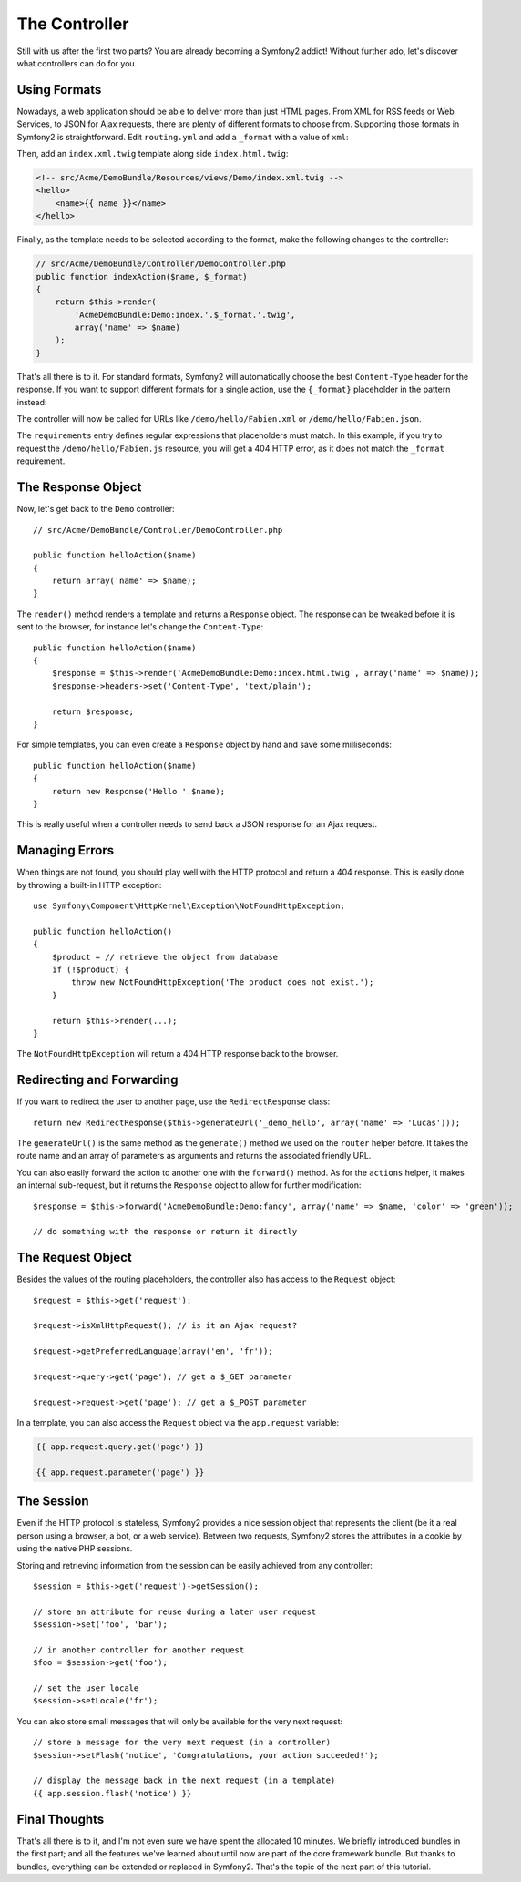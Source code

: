 .. index::
   single: Controller
   single: MVC; Controller

The Controller
==============

Still with us after the first two parts? You are already becoming a Symfony2
addict! Without further ado, let's discover what controllers can do for you.

.. index::
   single: Formats
   single: Controller; Formats
   single: Routing; Formats
   single: View; Formats

Using Formats
-------------

Nowadays, a web application should be able to deliver more than just HTML
pages. From XML for RSS feeds or Web Services, to JSON for Ajax requests,
there are plenty of different formats to choose from. Supporting those formats
in Symfony2 is straightforward. Edit ``routing.yml`` and add a ``_format``
with a value of ``xml``:

.. configuration-block::

    .. code-block:: php

        // src/Acme/DemoBundle/Controller/DemoController.php

        /**
         * @extra:Route("/hello/{name}", name="_demo_hello", defaults = {"_format" = "xml"})
         * @extra:Template()
         */
        public function helloAction($name)
        {
            return array('name' => $name);
        }

    .. code-block:: yaml

        # src/Acme/DemoBundle/Resources/config/routing.yml
        hello:
            pattern:  /hello/{name}
            defaults: { _controller: AcmeDemoBundle:Demo:index, _format: xml }

    .. code-block:: xml

        <!-- src/Acme/DemoBundle/Resources/config/routing.xml -->
        <route id="hello" pattern="/hello/{name}">
            <default key="_controller">AcmeDemoBundle:Demo:index</default>
            <default key="_format">xml</default>
        </route>

    .. code-block:: php

        // src/Acme/DemoBundle/Resources/config/routing.php
        $collection->add('hello', new Route('/hello/{name}', array(
            '_controller' => 'AcmeDemoBundle:Demo:index',
            '_format'     => 'xml',
        )));

Then, add an ``index.xml.twig`` template along side ``index.html.twig``:

.. code-block:: xml+php

    <!-- src/Acme/DemoBundle/Resources/views/Demo/index.xml.twig -->
    <hello>
        <name>{{ name }}</name>
    </hello>

Finally, as the template needs to be selected according to the format, make
the following changes to the controller:

.. code-block:: php

    // src/Acme/DemoBundle/Controller/DemoController.php
    public function indexAction($name, $_format)
    {
        return $this->render(
            'AcmeDemoBundle:Demo:index.'.$_format.'.twig',
            array('name' => $name)
        );
    }

That's all there is to it. For standard formats, Symfony2 will automatically
choose the best ``Content-Type`` header for the response. If you want to
support different formats for a single action, use the ``{_format}``
placeholder in the pattern instead:

.. configuration-block::

    .. code-block:: php

        // src/Acme/DemoBundle/Controller/DemoController.php

        /**
         * @extra:Route("/hello/{name}", 
         *              name="_demo_hello", 
         *              defaults = {"_format" = "html"}
         *              requirements = { "_format" = "(html|xml|json)" }
         *             )
         * @extra:Template()
         */
        public function helloAction($name)
        {
            return array('name' => $name);
        }

    .. code-block:: yaml

        # src/Acme/DemoBundle/Resources/config/routing.yml
        hello:
            pattern:      /hello/{name}.{_format}
            defaults:     { _controller: AcmeDemoBundle:Demo:index, _format: html }
            requirements: { _format: (html|xml|json) }

    .. code-block:: xml

        <!-- src/Acme/DemoBundle/Resources/config/routing.xml -->
        <route id="hello" pattern="/hello/{name}.{_format}">
            <default key="_controller">AcmeDemoBundle:Demo:index</default>
            <default key="_format">html</default>
            <requirement key="_format">(html|xml|json)</requirement>
        </route>

    .. code-block:: php

        // src/Acme/DemoBundle/Resources/config/routing.php
        $collection->add('hello', new Route('/hello/{name}.{_format}', array(
            '_controller' => 'AcmeDemoBundle:Demo:index',
            '_format'     => 'html',
        ), array(
            '_format' => '(html|xml|json)',
        )));

The controller will now be called for URLs like ``/demo/hello/Fabien.xml`` or
``/demo/hello/Fabien.json``.

The ``requirements`` entry defines regular expressions that placeholders must
match. In this example, if you try to request the ``/demo/hello/Fabien.js``
resource, you will get a 404 HTTP error, as it does not match the ``_format``
requirement.

.. index::
   single: Response

The Response Object
-------------------

Now, let's get back to the ``Demo`` controller::

    // src/Acme/DemoBundle/Controller/DemoController.php

    public function helloAction($name)
    {
        return array('name' => $name);
    }

The ``render()`` method renders a template and returns a ``Response`` object.
The response can be tweaked before it is sent to the browser, for instance
let's change the ``Content-Type``::

    public function helloAction($name)
    {
        $response = $this->render('AcmeDemoBundle:Demo:index.html.twig', array('name' => $name));
        $response->headers->set('Content-Type', 'text/plain');

        return $response;
    }

For simple templates, you can even create a ``Response`` object by hand and save
some milliseconds::

    public function helloAction($name)
    {
        return new Response('Hello '.$name);
    }

This is really useful when a controller needs to send back a JSON response for
an Ajax request.

.. index::
   single: Exceptions

Managing Errors
---------------

When things are not found, you should play well with the HTTP protocol and
return a 404 response. This is easily done by throwing a built-in HTTP
exception::

    use Symfony\Component\HttpKernel\Exception\NotFoundHttpException;

    public function helloAction()
    {
        $product = // retrieve the object from database
        if (!$product) {
            throw new NotFoundHttpException('The product does not exist.');
        }

        return $this->render(...);
    }

The ``NotFoundHttpException`` will return a 404 HTTP response back to the
browser.

.. index::
   single: Controller; Redirect
   single: Controller; Forward

Redirecting and Forwarding
--------------------------

If you want to redirect the user to another page, use the ``RedirectResponse``
class::

    return new RedirectResponse($this->generateUrl('_demo_hello', array('name' => 'Lucas')));

The ``generateUrl()`` is the same method as the ``generate()`` method we used
on the ``router`` helper before. It takes the route name and an array of
parameters as arguments and returns the associated friendly URL.

You can also easily forward the action to another one with the ``forward()``
method. As for the ``actions`` helper, it makes an internal sub-request, but
it returns the ``Response`` object to allow for further modification::

    $response = $this->forward('AcmeDemoBundle:Demo:fancy', array('name' => $name, 'color' => 'green'));

    // do something with the response or return it directly

.. index::
   single: Request

The Request Object
------------------

Besides the values of the routing placeholders, the controller also has access
to the ``Request`` object::

    $request = $this->get('request');

    $request->isXmlHttpRequest(); // is it an Ajax request?

    $request->getPreferredLanguage(array('en', 'fr'));

    $request->query->get('page'); // get a $_GET parameter

    $request->request->get('page'); // get a $_POST parameter

In a template, you can also access the ``Request`` object via the
``app.request`` variable:

.. code-block:: html+php

    {{ app.request.query.get('page') }}

    {{ app.request.parameter('page') }}

The Session
-----------

Even if the HTTP protocol is stateless, Symfony2 provides a nice session object
that represents the client (be it a real person using a browser, a bot, or a
web service). Between two requests, Symfony2 stores the attributes in a cookie
by using the native PHP sessions.

Storing and retrieving information from the session can be easily achieved
from any controller::

    $session = $this->get('request')->getSession();

    // store an attribute for reuse during a later user request
    $session->set('foo', 'bar');

    // in another controller for another request
    $foo = $session->get('foo');

    // set the user locale
    $session->setLocale('fr');

You can also store small messages that will only be available for the very
next request::

    // store a message for the very next request (in a controller)
    $session->setFlash('notice', 'Congratulations, your action succeeded!');

    // display the message back in the next request (in a template)
    {{ app.session.flash('notice') }}

Final Thoughts
--------------

That's all there is to it, and I'm not even sure we have spent the allocated
10 minutes. We briefly introduced bundles in the first part; and all the
features we've learned about until now are part of the core framework bundle.
But thanks to bundles, everything can be extended or replaced in Symfony2.
That's the topic of the next part of this tutorial.
